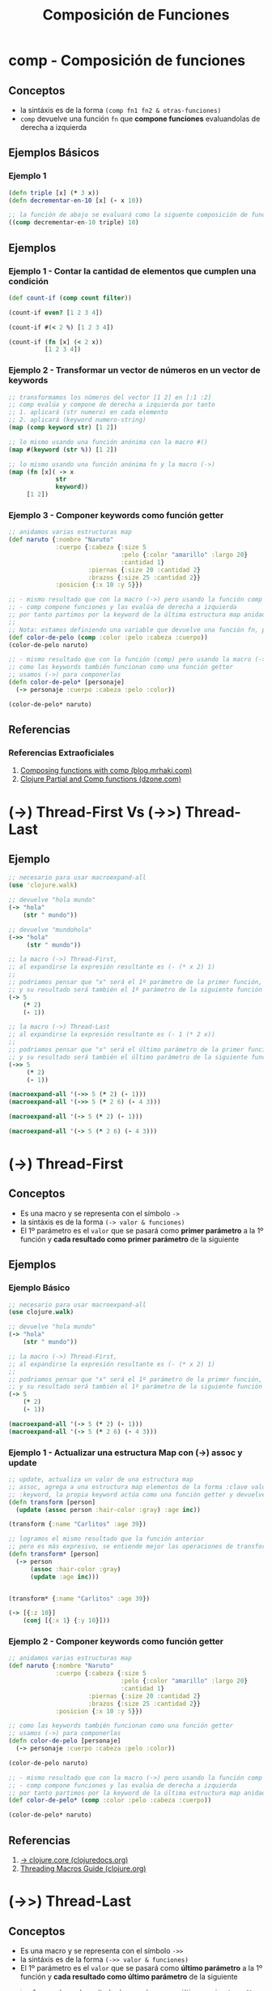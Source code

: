 #+TITLE: Composición de Funciones
* comp - Composición de funciones
** Conceptos
   - la sintáxis es de la forma ~(comp fn1 fn2 & otras-funciones)~
   - ~comp~ devuelve una función ~fn~ que *compone funciones* evaluandolas de derecha a izquierda
** Ejemplos Básicos
*** Ejemplo 1
    #+BEGIN_SRC clojure
      (defn triple [x] (* 3 x))
      (defn decrementar-en-10 [x] (- x 10))

      ;; la función de abajo se evaluará como la siguente composición de funciones (decrementar-en-10 (triple 10))
      ((comp decrementar-en-10 triple) 10)
    #+END_SRC
** Ejemplos
*** Ejemplo 1 - Contar la cantidad de elementos que cumplen una condición
    #+BEGIN_SRC clojure
      (def count-if (comp count filter))

      (count-if even? [1 2 3 4])

      (count-if #(< 2 %) [1 2 3 4])

      (count-if (fn [x] (< 2 x))
                [1 2 3 4])
    #+END_SRC
*** Ejemplo 2 - Transformar un vector de números en un vector de keywords
    #+BEGIN_SRC clojure
      ;; transformamos los números del vector [1 2] en [:1 :2]
      ;; comp evalúa y compone de derecha a izquierda por tanto
      ;; 1. aplicará (str numero) en cada elemento
      ;; 2. aplicará (keyword numero-string)
      (map (comp keyword str) [1 2])

      ;; lo mismo usando una función anónima con la macro #()
      (map #(keyword (str %)) [1 2])

      ;; lo mismo usando una función anónima fn y la macro (->)
      (map (fn [x]( -> x
                   str
                   keyword))
           [1 2])
    #+END_SRC
*** Ejemplo 3 - Componer keywords como función getter
    #+BEGIN_SRC clojure
      ;; anidamos varias estructuras map
      (def naruto {:nombre "Naruto"
                   :cuerpo {:cabeza {:size 5
                                     :pelo {:color "amarillo" :largo 20}
                                     :cantidad 1}
                            :piernas {:size 20 :cantidad 2}
                            :brazos {:size 25 :cantidad 2}}
                   :posicion {:x 10 :y 5}})

      ;; - mismo resultado que con la macro (->) pero usando la función comp
      ;; - comp compone funciones y las evalúa de derecha a izquierda
      ;; por tanto partimos por la keyword de la última estructura map anidada
      ;;
      ;; Nota: estamos definiendo una variable que devuelve una función fn, por eso no recibe parámetros
      (def color-de-pelo (comp :color :pelo :cabeza :cuerpo))
      (color-de-pelo naruto)

      ;; - mismo resultado que con la función (comp) pero usando la macro (->)
      ;; como las keywords también funcionan como una función getter
      ;; usamos (->) para componerlas
      (defn color-de-pelo* [personaje]
        (-> personaje :cuerpo :cabeza :pelo :color))

      (color-de-pelo* naruto)
    #+END_SRC
** Referencias
*** Referencias Extraoficiales
    1. [[https://blog.mrhaki.com/2020/05/in-clojure-we-can-use-comp-function-to.html][Composing functions with comp (blog.mrhaki.com)]]
    2. [[https://dzone.com/articles/clojure-partial-and-comp][Clojure Partial and Comp functions (dzone.com)]]
* (->) Thread-First Vs (->>) Thread-Last
** Ejemplo
    #+BEGIN_SRC clojure
      ;; necesario para usar macroexpand-all
      (use 'clojure.walk)

      ;; devuelve "hola mundo"
      (-> "hola"
          (str " mundo"))

      ;; devuelve "mundohola"
      (->> "hola"
           (str " mundo"))

      ;; la macro (->) Thread-First,
      ;; al expandirse la expresión resultante es (- (* x 2) 1)
      ;;
      ;; podriamos pensar que "x" será el 1º parámetro de la primer función,
      ;; y su resultado será también el 1º parámetro de la siguiente función y así..
      (-> 5
          (* 2)
          (- 1))

      ;; la macro (->) Thread-Last
      ;; al expandirse la expresión resultante es (- 1 (* 2 x))
      ;;
      ;; podriamos pensar que "x" será el último parámetro de la primer función,
      ;; y su resultado será también el último parámetro de la siguiente función y así..
      (->> 5
           (* 2)
           (- 1))

      (macroexpand-all '(->> 5 (* 2) (- 1)))
      (macroexpand-all '(->> 5 (* 2 6) (- 4 3)))

      (macroexpand-all '(-> 5 (* 2) (- 1)))

      (macroexpand-all '(-> 5 (* 2 6) (- 4 3)))
    #+END_SRC
* (->) Thread-First
** Conceptos
   - Es una macro y se representa con el símbolo ~->~
   - la sintáxis es de la forma ~(-> valor & funciones)~
   - El 1º parámetro es el ~valor~ que se pasará como *primer parámetro* a la 1º función y *cada resultado como primer parámetro* de la siguiente

   #+BEGIN_COMMENT
   1. encadena el resultado de pasarle ~x~ como 1º parámetro a ~f1~
   2. el resultado anterior se lo pasa como 1º parámetro a ~f2~
   3. cada resultado se pasa como 1º parámetro a cada función siguiente
   #+END_COMMENT
** Ejemplos
*** Ejemplo Básico
    #+BEGIN_SRC clojure
      ;; necesario para usar macroexpand-all
      (use clojure.walk)

      ;; devuelve "hola mundo"
      (-> "hola"
          (str " mundo"))

      ;; la macro (->) Thread-First,
      ;; al expandirse la expresión resultante es (- (* x 2) 1)
      ;;
      ;; podriamos pensar que "x" será el 1º parámetro de la primer función,
      ;; y su resultado será también el 1º parámetro de la siguiente función y así..
      (-> 5
          (* 2)
          (- 1))

      (macroexpand-all '(-> 5 (* 2) (- 1)))
      (macroexpand-all '(-> 5 (* 2 6) (- 4 3)))
    #+END_SRC
*** Ejemplo 1 - Actualizar una estructura Map con (->) assoc y update
    #+BEGIN_SRC clojure
      ;; update, actualiza un valor de una estructura map
      ;; assoc, agrega a una estructura map elementos de la forma :clave valor
      ;; :keyword, la propia keyword actúa como una función getter y devuelve el valor asociado
      (defn transform [person]
        (update (assoc person :hair-color :gray) :age inc))

      (transform {:name "Carlitos" :age 39})

      ;; logramos el mismo resultado que la función anterior
      ;; pero es más expresivo, se entiende mejor las operaciones de transformación
      (defn transform* [person]
        (-> person
            (assoc :hair-color :gray)
            (update :age inc)))


      (transform* {:name "Carlitos" :age 39})

      (-> [{:z 10}]
          (conj [{:x 1} {:y 10}]))
    #+END_SRC
*** Ejemplo 2 - Componer keywords como función getter
    #+BEGIN_SRC clojure
      ;; anidamos varias estructuras map
      (def naruto {:nombre "Naruto"
                   :cuerpo {:cabeza {:size 5
                                     :pelo {:color "amarillo" :largo 20}
                                     :cantidad 1}
                            :piernas {:size 20 :cantidad 2}
                            :brazos {:size 25 :cantidad 2}}
                   :posicion {:x 10 :y 5}})

      ;; como las keywords también funcionan como una función getter
      ;; usamos (->) para componerlas
      (defn color-de-pelo [personaje]
        (-> personaje :cuerpo :cabeza :pelo :color))

      (color-de-pelo naruto)

      ;; - mismo resultado que con la macro (->) pero usando la función comp
      ;; - comp compone funciones y las evalúa de derecha a izquierda
      ;; por tanto partimos por la keyword de la última estructura map anidada
      (def color-de-pelo* (comp :color :pelo :cabeza :cuerpo))

      (color-de-pelo* naruto)
    #+END_SRC
** Referencias
   1. [[https://clojuredocs.org/clojure.core/-%3E][-> clojure.core (clojuredocs.org)]]
   2. [[https://clojure.org/guides/threading_macros][Threading Macros Guide (clojure.org)]]
* (->>) Thread-Last
** Conceptos
   - Es una macro y se representa con el símbolo ~->>~
   - la sintáxis es de la forma ~(->> valor & funciones)~
   - El 1º parámetro es el ~valor~ que se pasará como *último parámetro* a la 1º función y *cada resultado como último parámetro* de la siguiente

   #+BEGIN_QUOTE
   1. encadena el resultado de pasarle ~x~ como último parámetro a ~f1~
   2. el resultado anterior se lo pasa como último parámetro a ~f2~
   3. cada resultado se pasa como último parámetro a cada función siguiente
   #+END_QUOTE
** (->>) y Funciones Anónimas
*** Conceptos
    #+BEGIN_QUOTE
    las *funciones anónimas* que son pasadas por parámetro a ~->>~
    deben *paréntesis* adicionales quedando ~((funcion anónima))~
    para que el *primer parámetro* ~valor~ pasado a ~->>~ sea pasado por parámetro a esa *función anónima*

    por ejemplo luego de expandirse la macro ~->>~ quedaría algo asi ~( (fn [num] (map inc num) ) lista-numeros)~
    #+END_QUOTE
*** Ejemplo
    #+BEGIN_SRC clojure
      ;; necesario para usar macroexpand-all
      (use clojure.walk)

      ;; 1. primero se expande la macro (->>) quedando (apply + ((fn* ([num] (map inc num))) [1 2 3 4]))
      ;; 2. luego aplica + en '(2 3 4 5) por tanto evalúa (+ 2 3 4 5)
      (->> [1 2 3 4]
           ((fn [num] (map inc num)))
           (apply +))

      (->> [1 2 3 4]
           (fn [num] (map inc num))
           (apply +))

      (->> [1 2 3 4]
           (#(map inc %))
           (apply +))

      (macroexpand-all '(->> [1 2 3 4]
                             ((fn [num] (map inc num)))
                             (apply +)))
    #+END_SRC
** Ejemplos
*** Ejemplo Básico
    #+BEGIN_SRC clojure
      ;; necesario para usar macroexpand-all
      (use 'clojure.walk)

      ;; devuelve "mundohola"
      (->> "hola"
           (str " mundo"))

      ;; la macro (->) Thread-Last
      ;; al expandirse la expresión resultante es (- 1 (* 2 x))
      ;;
      ;; podriamos pensar que "x" será el último parámetro de la primer función,
      ;; y su resultado será también el último parámetro de la siguiente función y así..
      (->> 5
           (* 2)
           (- 1))

      (macroexpand-all '(->> 5 (* 2) (- 1)))
      (macroexpand-all '(->> 5 (* 2 6) (- 4 3)))
    #+END_SRC
*** Ejemplo Elemental 1 previo el Ejemplo 1
    #+BEGIN_SRC clojure
      ;; las siguientes llamadas generan el mismo resultado
      ((comp not :leido) {:leido false})
      (not (:leido? {:leido? false}))

      ;; los dos primeros devuelven true, porque
      ;; 1. :leido? devuelve el valor booleano
      ;; 2. not negamos el valor devuelto por :leido?
      ;; 3. el resultado de negar nil ó false es true
      (not (:leido? {:leido? false}))
      (not (:leido? {:leido? nil}))
      (not (:leido? {:leido? true}))

      ;; devuelve true
      (let [mensaje {:id 100 :leido? false}]
        ((comp not :leido?) mensaje))

      ;; devuelve true
      (let [mensaje {:id 100}]
        ((comp not :leido?) mensaje))

      ;; devuelve false
      (let [mensaje {:id 100 :leido? true}]
        ((comp not :leido?) mensaje))
    #+END_SRC
*** Ejemplo Elemental 2 previo el Ejemplo 1
    #+BEGIN_SRC clojure
      (def correo-fede {:mensajes [{:id 100}
                                   {:id 101}
                                   {:id 102}
                                   {:id 103 :leido? false}
                                   {:id 105 :leido? true}]})
      ;; usamos filter con diferentes predicados que devuelven el mismo resultado,
      ;; los mensajes que no fueron leidos

      ;; 1. usamos la función comp en el predicado
      (let [mensajes (:mensajes correo-fede)]
        (filter (comp not :leido?) mensajes))

      ;; 2. usamos una función anónima en el predicado con IF
      (let [mensajes (:mensajes correo-fede)]
        (filter (fn [mensaje]
                  (if (not(:leido? mensaje)) mensaje))
                mensajes))

      ;; 3. usamos una función anónima en el predicado con la macro (->)
      (let [mensajes (:mensajes correo-fede)]
        (filter (fn [mensaje] (-> mensaje :leido? not))
                mensajes))

      ;; 4. usamos una función anónima con la macro #() y en el predicado la macro (->)
      (let [mensajes (:mensajes correo-fede)]
        (filter #(-> % :leido? not)
                mensajes))
    #+END_SRC
*** Ejemplo 1 - Obtener primer mensaje no leido de un mail usando función comp + filter
    #+BEGIN_SRC clojure
      (def correo-juan {:mensajes [{:id 100 :leido? true}
                                   {:id 101 :leido? true}
                                   {:id 102 :leido? false}
                                   {:id 103 :leido? false}
                                   {:id 105 :leido? true}]})

      (def correo-fede {:mensajes [{:id 100}
                                   {:id 101}
                                   {:id 102}
                                   {:id 103 :leido? false}
                                   {:id 105 :leido? true}]})

      ;; el predicado del filter es (comp not :leido?)
      ;; 1. hace (:leido mensaje) y obtiene el valor booleano
      ;; 2. niega el valor booleano anterior (not (:leido mensaje))
      (defn primer-mensaje-no-leido [correo]
        (->> (:mensajes correo)
             (filter (comp not :leido?))
             (first)))

      (primer-mensaje-no-leido correo-fede)
    #+END_SRC
*** Ejemplo Elemental previo al Ejemplo 2
    #+BEGIN_SRC clojure
      ;; recordemos lo básico del OR (en clojure)
      ;; - devuelve la primer expresión que sea diferente a nil ó false
      ;; - si todas las expresiones son nil ó false entonces devuelve la última
      (or nil false "hola")
      (or nil false false nil)
      (or nil false false false)

      ;; recordemos lo básico de juxt
      ;; - devuelve una función anónima fn que espera un número variable de parámetros
      ;; - la función fn devuelta devuelve un vector con el resultado de aplicar una serie de funciones
      ;; a los parámetros pasados a ésta función fn
      ((juxt + * str) 1 2 3)

      ;; el ejemplo anterior de juxt sería similar que esto
      [(+ 1 2 3) (* 1 2 3) (str 1 2 3)]
    #+END_SRC
*** Ejemplo 2 - Generador de nickname usando la función juxt y el operador lógico OR
    #+BEGIN_SRC clojure
      (def carlos {:nombre "Carlitos" :apellido "Perez" :edad 19})
      (def samuel {:nombre "Samuel" :apellido "Perez" :nickname "koko" :edad 17})

      (defn nickname [usuario]
        (or (:nickname usuario)
            (->> usuario
                 ((juxt :nombre :apellido))
                 (clojure.string/join " ")
                 (clojure.string/capitalize))))

      (nickname carlos)
      (nickname samuel)
    #+END_SRC
*** Ejemplo 3 - Macro ->> con funciones range + filter + take + reduce
    #+BEGIN_SRC clojure
      ;; necesario para usar macroexpand-all
      (use 'clojure.walk)

      (->> (range)
           (filter even?)
           (take 5)
           (reduce +))

      (macroexpand-all '(->> (range) (filter even?) (take 5) (reduce +)))
    #+END_SRC
* juxt - Aplicar multiples funciones a varios argumentos
** Conceptos
   - la sintáxis es de la forma ~((juxt fn1 fn2 ..) x y z ..)~

   #+BEGIN_QUOTE
   1) ~juxt~ espera por parámetro una serie de funciones
   2) ~juxt~ devuelve una función ~fn~ que espera una serie de argumentos
      (/a los que le aplicará las funciones, pueden ser tipos primitivos, estructuras de datos, ../)
   3) el resultado devuelto por ~fn~ es un vector
      (/los elementos del vector son el resultado de aplicar la serie de funciones/)
   #+END_QUOTE
** Ejemplos
*** Ejemplo Básico
    #+BEGIN_SRC clojure
      ;; devolverá [10 24 1 4]
      ;;
      ;; - el 10 es resultado de (+ 1 2 3 4)
      ;; - el 24 es resultado de (* 1 2 3 4)
      ;; - el 1 es el resultado de (min 1 2 3 4)
      ;; - el 4 es el resultado de (max 1 2 3 4)
      ((juxt + * min max) 1 2 3 4)

      ;; devolverá [(1 2 3) (4 5 6)]
      ;;
      ;; - el (1 2 3) es el resultado de (take 3 [1 2 3 4 5 6])
      ;; - el (4 5 6) es el resultado de (drop 3 [1 2 3 4 5 6])
      ((juxt take drop) 3 [1 2 3 4 5 6])


      ;; devolverá [1 10]
      ;;
      ;; - el 1 es resultado de la keyword :a como función getter
      ;; - el 10 es resultado de la keyword :b como función getter
      ((juxt :a :b) {:a 1 :c 5 :b 10 :d 2})


      ;; devolverá [1 2 9 5]
      ((juxt first second last count) [1 2 3 4 9])

      ;; devolverá [\H \o \! 11]
      ((juxt first second last count) "Hola Mundo!")
    #+END_SRC
** Referencias
*** Referencias Extraoficiales
    1. [[https://andersmurphy.com/2018/11/18/clojure-juxt-and-separate.html][Clojure, Juxt and Separate (andersmurphy.com)]]
    2. [[https://michaelwhatcott.com/comp-and-juxt/][Clojure's comp and juxt functions (michaelwhatcott.com)]]
    3. [[https://blog.mrhaki.com/2020/04/clojure-goodness-getting-results-from.html][Getting results from multiple functions with juxt function (blog.mrhaki.com)]]
    4. [[https://blog.klipse.tech/clojure/2017/04/22/clojure-juxt-some-reduced.html][juxt, some and reduced (blog.klipse.tech)]]
    5. [[https://livebook.manning.com/concept/clojure/juxt][juxt in clojure (Clojure, The Essential Reference MEAP)]]
*** Referencias Youtube
    1. [[https://www.youtube.com/watch?v=n0BTsKVs1Lw][Learn Reduce, Group-by and Juxt by creating a look up map (By on the code again)]]
